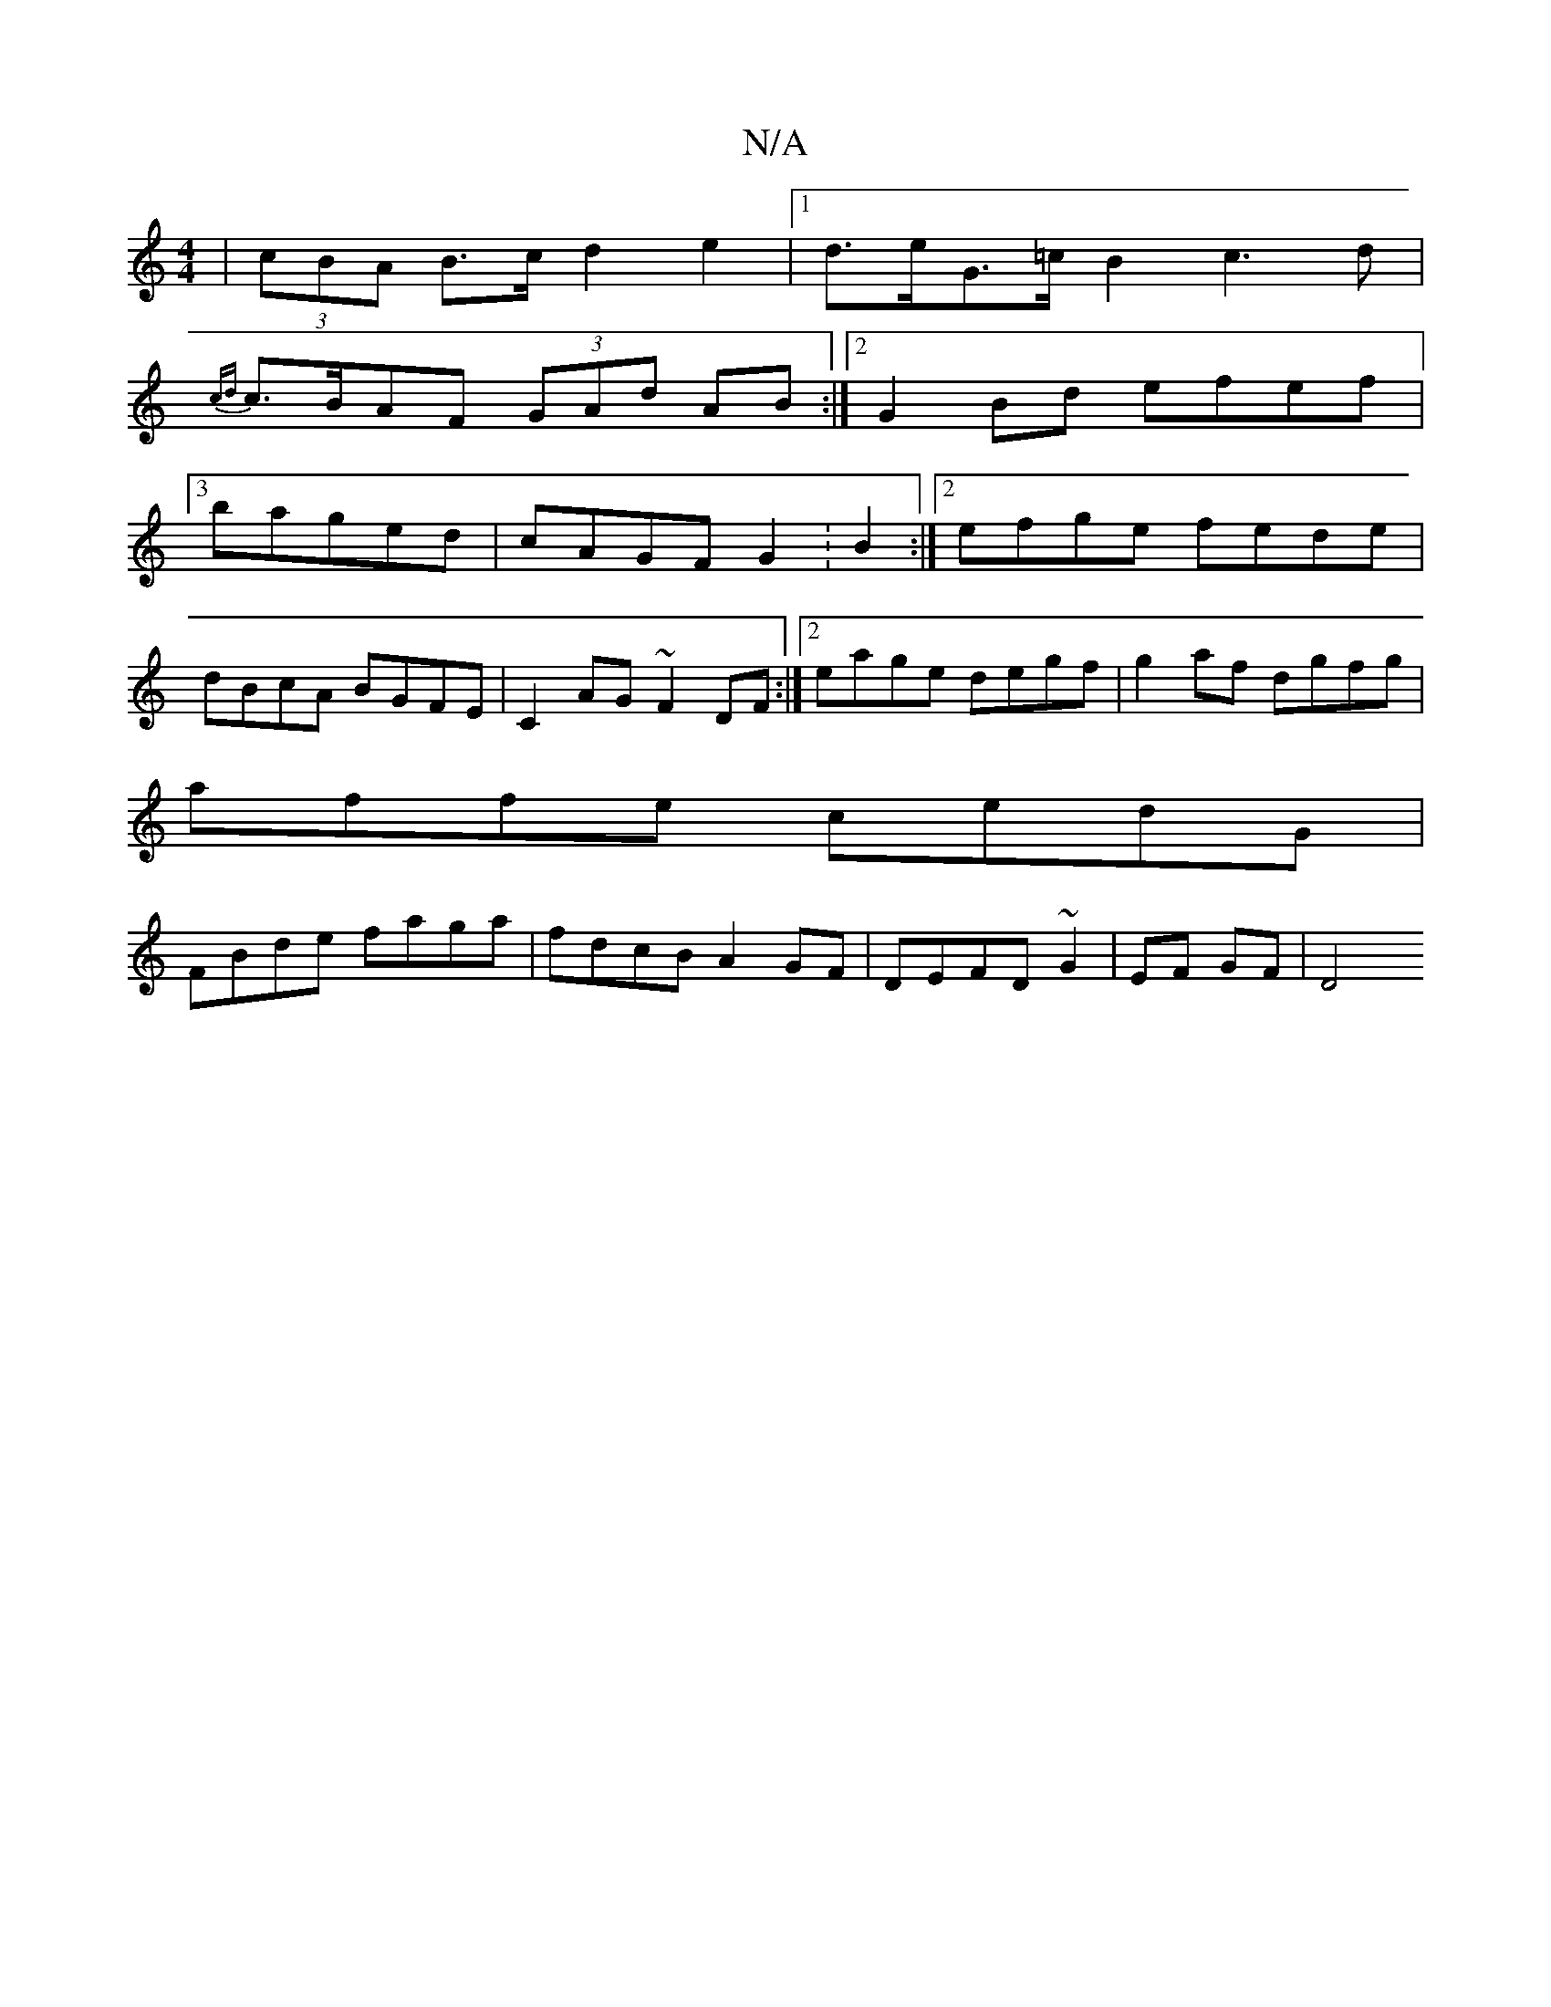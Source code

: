 X:1
T:N/A
M:4/4
R:N/A
K:Cmajor
 | (3cBA B>c d2e2 |[1 d>eG>=c B2c2>d2|
{cd}c>BAF (3GAd AB:|2 G2 Bd efef|
[3baged|cAGF G2:B2:|2 efge fede|
dBcA BGFE|C2AG ~F2DF:|2 eage degf|g2af dgfg|
affe cedG|
FBde faga|fdcB A2 GF|DEFD ~G2|EF GF|D4